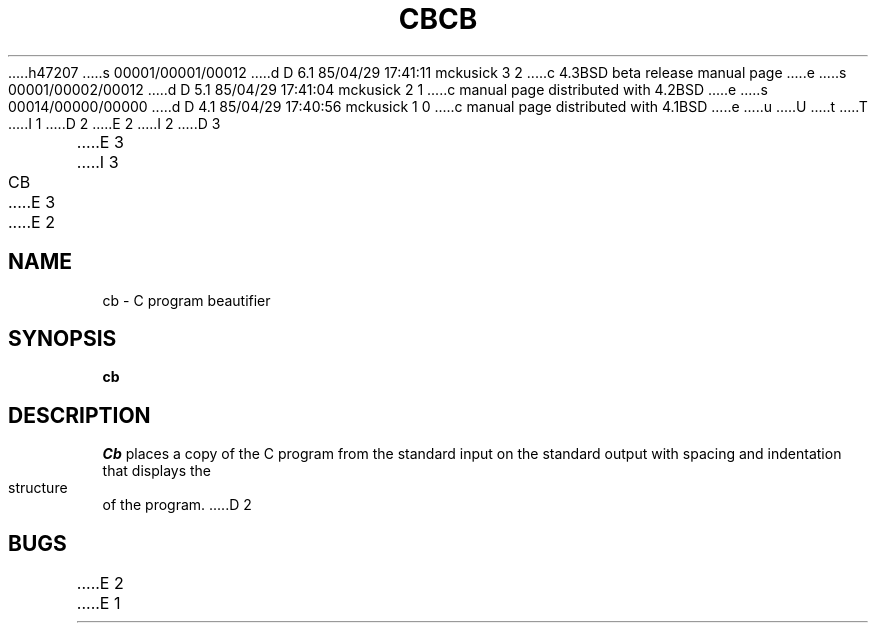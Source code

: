 h47207
s 00001/00001/00012
d D 6.1 85/04/29 17:41:11 mckusick 3 2
c 4.3BSD beta release manual page
e
s 00001/00002/00012
d D 5.1 85/04/29 17:41:04 mckusick 2 1
c manual page distributed with 4.2BSD
e
s 00014/00000/00000
d D 4.1 85/04/29 17:40:56 mckusick 1 0
c manual page distributed with 4.1BSD
e
u
U
t
T
I 1
.\"	%W% (Berkeley) %G%
.\"
D 2
.TH CB 1
E 2
I 2
D 3
.TH CB 1 "18 January 1983"
E 3
I 3
.TH CB 1 "%Q%"
E 3
E 2
.AT 3
.SH NAME
cb \- C program beautifier
.SH SYNOPSIS
.B cb
.SH DESCRIPTION
.I Cb
places a copy of the C program from the standard input
on the standard output with spacing and indentation
that displays the structure of the program.
D 2
.SH BUGS
E 2
E 1
